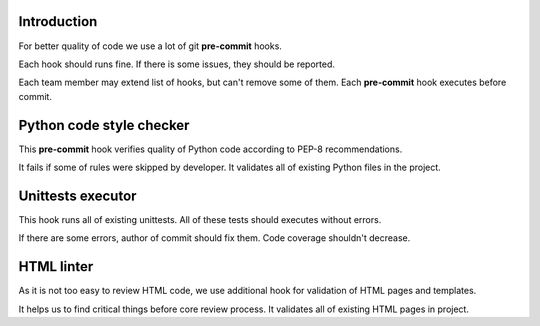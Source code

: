 Introduction
~~~~~~~~~~~~

For better quality of code we use a lot of git **pre-commit** hooks.

Each hook should runs fine. If there is some issues, they should be reported.

Each team member may extend list of hooks, but can't remove some of them.
Each **pre-commit** hook executes before commit.

Python code style checker
~~~~~~~~~~~~~~~~~~~~~~~~~

This **pre-commit** hook verifies quality of Python code according
to PEP-8 recommendations.

It fails if some of rules were skipped by developer.
It validates all of existing Python files in the project.

Unittests executor
~~~~~~~~~~~~~~~~~~

This hook runs all of existing unittests. All of these tests should executes
without errors.

If there are some errors, author of commit should fix them.
Code coverage shouldn't decrease.

HTML linter
~~~~~~~~~~~

As it is not too easy to review HTML code, we use additional hook for
validation of HTML pages and templates.

It helps us to find critical things
before core review process. It validates all of existing HTML pages in project.

